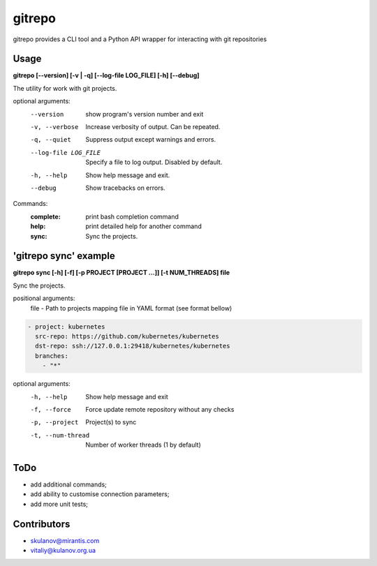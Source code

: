 =======
gitrepo
=======

gitrepo provides a CLI tool and a Python API wrapper for interacting with git repositories


Usage
-----

**gitrepo [--version] [-v | -q] [--log-file LOG_FILE] [-h] [--debug]**

The utility for work with git projects.

optional arguments:
  --version            show program's version number and exit
  -v, --verbose        Increase verbosity of output. Can be repeated.
  -q, --quiet          Suppress output except warnings and errors.
  --log-file LOG_FILE  Specify a file to log output. Disabled by default.
  -h, --help           Show help message and exit.
  --debug              Show tracebacks on errors.

Commands:
  :complete:       print bash completion command
  :help:           print detailed help for another command
  :sync:           Sync the projects.

'gitrepo sync' example
----------------------

**gitrepo sync [-h] [-f] [-p PROJECT [PROJECT ...]] [-t NUM_THREADS] file**

Sync the projects.

positional arguments:
   file                - Path to projects mapping file in YAML format (see format bellow)

.. code-block:: yaml

    - project: kubernetes
      src-repo: https://github.com/kubernetes/kubernetes
      dst-repo: ssh://127.0.0.1:29418/kubernetes/kubernetes
      branches:
        - "*"

optional arguments:
   -h, --help           Show help message and exit
   -f, --force          Force update remote repository without any checks
   -p, --project        Project(s) to sync
   -t, --num-thread     Number of worker threads (1 by default)


ToDo
----
* add additional commands;
* add ability to customise connection parameters;
* add more unit tests;


Contributors
------------

* skulanov@mirantis.com
* vitaliy@kulanov.org.ua

